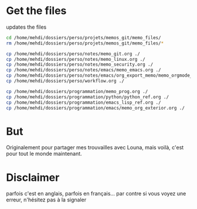 * Get the files
updates the files 
#+begin_src bash
cd /home/mehdi/dossiers/perso/projets/memos_git/memo_files/
rm /home/mehdi/dossiers/perso/projets/memos_git/memo_files/*

cp /home/mehdi/dossiers/perso/notes/memo_git.org ./
cp /home/mehdi/dossiers/perso/notes/memo_linux.org ./
cp /home/mehdi/dossiers/perso/notes/memo_security.org ./
cp /home/mehdi/dossiers/perso/notes/emacs/memo_emacs.org ./
cp /home/mehdi/dossiers/perso/notes/emacs/org_export_memo/memo_orgmode_latex_export.org ./
cp /home/mehdi/dossiers/perso/workflow.org ./

cp /home/mehdi/dossiers/programmation/memo_prog.org ./
cp /home/mehdi/dossiers/programmation/python/python_ref.org ./
cp /home/mehdi/dossiers/programmation/emacs_lisp_ref.org ./
cp /home/mehdi/dossiers/programmation/emacs/memo_org_exterior.org ./
#+end_src

#+RESULTS:

* But
Originalement pour partager mes trouvailles avec Louna, mais voilà,
c'est pour tout le monde maintenant.
* Disclaimer
parfois c'est en anglais, parfois en français... par contre si vous
voyez une erreur, n'hésitez pas à la signaler
